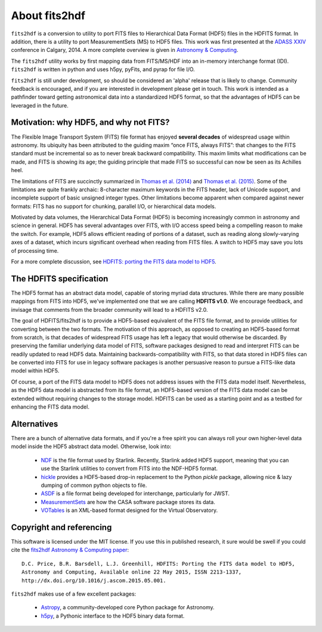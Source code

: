 About fits2hdf
==============
   
``fits2hdf`` is a conversion to utility to port FITS files to Hierarchical Data Format (HDF5) 
files in the HDFITS format. In addition, there is a utility to port MeasurementSets (MS)
to HDF5 files. This work was first presented at the `ADASS XXIV <http://arxiv.org/abs/1411.0507>`_
conference in Calgary, 2014. A more complete overview is given in
`Astronomy & Computing <http://www.sciencedirect.com/science/article/pii/S2213133715000554>`_.


The ``fits2hdf`` utility works by first mapping data from FITS/MS/HDF into an in-memory interchange
format (IDI). ``fits2hdf`` is written in python and uses h5py, pyFits, and pyrap for file I/O.

``fits2hdf`` is still under development, so should be considered an 'alpha' release that is likely
to change. Community feedback is encouraged, and if you are interested in development please
get in touch. This work is intended as a pathfinder toward getting astronomical data into 
a standardized HDF5 format, so that the advantages of HDF5 can be leveraged in the future.


Motivation: why HDF5, and why not FITS?
---------------------------------------

The Flexible Image Transport System (FITS) file format
has enjoyed **several decades** of widespread usage within astronomy.
Its ubiquity has been attributed
to the guiding maxim “once FITS, always FITS”: that
changes to the FITS standard must be incremental so as to
never break backward compatibility. This maxim limits 
what modifications can be made, and FITS is
showing its age; the guiding principle that made FITS so 
successful can now be seen as its Achilles heel.

The limitations of FITS are succinctly summarized in
`Thomas et al. (2014) <http://adsabs.harvard.edu/abs/2014ASPC..485..351T>`_ and
`Thomas et al. (2015) <http://adsabs.harvard.edu/abs/2015arXiv150200996T>`_. Some of the limitations
are quite frankly archaic: 8-character maximum keywords in the 
FITS header, lack of Unicode support, and incomplete support of basic
unsigned integer types. Other limitations become apparent when 
compared against newer formats: FITS has no support for chunking, parallel I/O,
or hierarchical data models.


Motivated by data volumes, the Hierarchical Data Format (HDF5) is becoming increasingly 
common in astronomy and science in general. HDF5 has several advantages over FITS, 
with I/O access speed being a compelling reason to make the switch. For example, HDF5 allows
efficient reading of portions of 
a dataset, such as reading along slowly-varying axes of a dataset, which incurs
significant overhead when reading from FITS files. A switch to HDF5 may save you lots of processing time.

For a more complete discussion, see `HDFITS: porting the FITS data model to HDF5 <TODO>`_.

The HDFITS specification
------------------------

The HDF5 format has an abstract data model, capable of storing myriad data structures. 
While there are many possible mappings from FITS into HDF5, we've implemented one that 
we are calling **HDFITS v1.0**. We encourage feedback, and invisage that comments from
the broader community will lead to a HDFITS v2.0.

The goal of HDFITS/fits2hdf is to provide a HDF5-based equivalent of the FITS file format, 
and to provide utilities for converting between the two formats.
The motivation of this approach, as opposed to creating an HDF5-based format from scratch, 
is that decades of widespread FITS usage has left a legacy that would otherwise be discarded. 
By preserving the familiar underlying data model of FITS, software packages designed to read
and interpret FITS can be readily updated to read HDF5
data. Maintaining backwards-compatibility with FITS, so
that data stored in HDF5 files can be converted into FITS
for use in legacy software packages is another persuasive
reason to pursue a FITS-like data model within HDF5.

Of course, a port of the FITS data model to HDF5 does not
address issues with the FITS data model itself. Nevertheless, 
as the HDF5 data model is abstracted from its
file format, an HDF5-based version of the FITS data model
can be extended without requiring changes to the storage model. 
HDFITS can be used as a starting point and as a testbed for
enhancing the FITS data model.

Alternatives
------------

There are a bunch of alternative data formats, and if you're a free spirit 
you can always roll your own higher-level data model inside the HDF5 abstract data model. Otherwise,
look into:

    * `NDF <http://starlink.eao.hawaii.edu/starlink>`_ is the file format used by Starlink. Recently, Starlink added HDF5 support, meaning
      that you can use the Starlink utilities to convert from FITS into the NDF-HDF5 format.
    * `hickle <https://github.com/telegraphic/hickle>`_ provides a HDF5-based drop-in replacement 
      to the Python `pickle` package, allowing nice & lazy dumping of common python objects to file.
    * `ASDF <http://asdf-standard.readthedocs.org/>`_ is a file format being developed for interchange, particularly for JWST.
    * `MeasurementSets <http://casaguides.nrao.edu/index.php?title=Measurement_Set_Contents>`_ are how the CASA software package stores its data.
    * `VOTables <http://www.ivoa.net/documents/latest/VOT.html>`_ is an XML-based format designed for the Virtual Observatory.


Copyright and referencing
-------------------------

This software is licensed under the MIT license. If you use this in published research, it sure
would be swell if you could cite the  `fits2hdf Astronomy & Computing paper <http://www.sciencedirect.com/science/article/pii/S2213133715000554>`_::

    D.C. Price, B.R. Barsdell, L.J. Greenhill, HDFITS: Porting the FITS data model to HDF5,
    Astronomy and Computing, Available online 22 May 2015, ISSN 2213-1337,
    http://dx.doi.org/10.1016/j.ascom.2015.05.001.

``fits2hdf`` makes use of a few excellent packages:
    
    * `Astropy <https://www.astropy.org>`_, a community-developed core Python package for Astronomy.
    * `h5py <https://www.h5py.org>`_, a Pythonic interface to the HDF5 binary data format.

